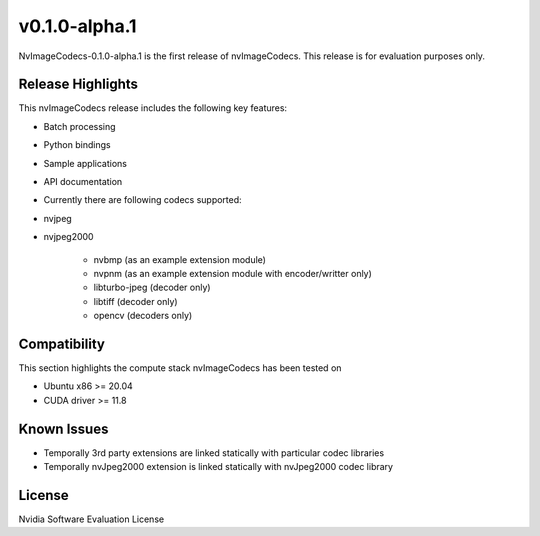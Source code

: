 ..
  # SPDX-FileCopyrightText: Copyright (c) 2023 NVIDIA CORPORATION & AFFILIATES. All rights reserved.
  # SPDX-License-Identifier: Apache-2.0
  #
  # Licensed under the Apache License, Version 2.0 (the "License");
  # you may not use this file except in compliance with the License.
  # You may obtain a copy of the License at
  #
  # http://www.apache.org/licenses/LICENSE-2.0
  #
  # Unless required by applicable law or agreed to in writing, software
  # distributed under the License is distributed on an "AS IS" BASIS,
  # WITHOUT WARRANTIES OR CONDITIONS OF ANY KIND, either express or implied.
  # See the License for the specific language governing permissions and
  # limitations under the License.

.. _v0.1.0-alpha.1:

v0.1.0-alpha.1
========

NvImageCodecs-0.1.0-alpha.1 is the first release of nvImageCodecs. This release is for evaluation purposes only.

Release Highlights
------------------

This nvImageCodecs release includes the following key features:

* Batch processing
* Python bindings
* Sample applications
* API documentation
* Currently there are following codecs supported:
* nvjpeg
* nvjpeg2000

   * nvbmp (as an example extension module)
   * nvpnm (as an example extension module with encoder/writter only)
   * libturbo-jpeg (decoder only)
   * libtiff (decoder only)
   * opencv (decoders only)

Compatibility
-------------
This section highlights the compute stack nvImageCodecs has been tested on

* Ubuntu x86 >= 20.04
* CUDA driver >= 11.8


Known Issues
------------
* Temporally 3rd party extensions are linked statically with particular codec libraries
* Temporally nvJpeg2000 extension is linked statically with nvJpeg2000 codec library 
 

License
-------
Nvidia Software Evaluation License
